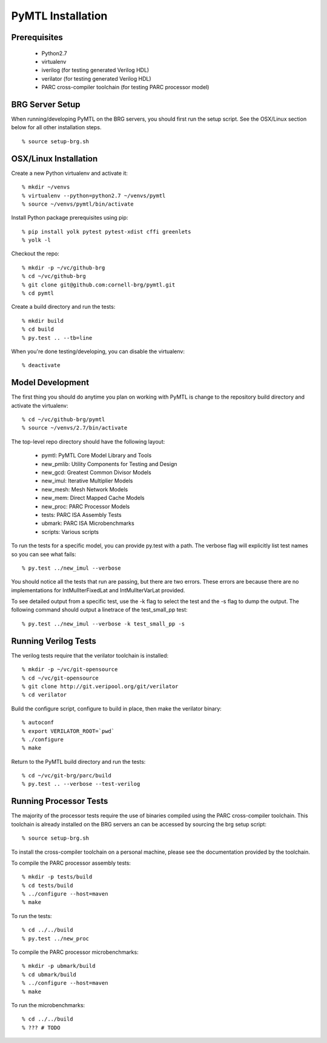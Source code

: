===============================================================================
PyMTL Installation
===============================================================================

.. image:: https://magnum.travis-ci.com/dmlockhart/pymtl.svg?token=jmi7kf1Uw55Qs4NmDdN1&branch=master
  :target: https://magnum.travis-ci.com/dmlockhart/pymtl

-------------------------------------------------------------------------------
Prerequisites
-------------------------------------------------------------------------------

 - Python2.7
 - virtualenv
 - iverilog                      (for testing generated Verilog HDL)
 - verilator                     (for testing generated Verilog HDL)
 - PARC cross-compiler toolchain (for testing PARC processor model)

-------------------------------------------------------------------------------
BRG Server Setup
-------------------------------------------------------------------------------

When running/developing PyMTL on the BRG servers, you should first run the
setup script. See the OSX/Linux section below for all other installation steps.

::

  % source setup-brg.sh

-------------------------------------------------------------------------------
OSX/Linux Installation
-------------------------------------------------------------------------------

Create a new Python virtualenv and activate it::

  % mkdir ~/venvs
  % virtualenv --python=python2.7 ~/venvs/pymtl
  % source ~/venvs/pymtl/bin/activate

Install Python package prerequisites using pip::

  % pip install yolk pytest pytest-xdist cffi greenlets
  % yolk -l

Checkout the repo::

  % mkdir -p ~/vc/github-brg
  % cd ~/vc/github-brg
  % git clone git@github.com:cornell-brg/pymtl.git
  % cd pymtl

Create a build directory and run the tests::

  % mkdir build
  % cd build
  % py.test .. --tb=line

When you're done testing/developing, you can disable the virtualenv::

  % deactivate

-------------------------------------------------------------------------------
Model Development
-------------------------------------------------------------------------------

The first thing you should do anytime you plan on working with PyMTL is change
to the repository build directory and activate the virtualenv::

  % cd ~/vc/github-brg/pymtl
  % source ~/venvs/2.7/bin/activate

The top-level repo directory should have the following layout:

  - pymtl:      PyMTL Core Model Library and Tools
  - new_pmlib:  Utility Components for Testing and Design
  - new_gcd:    Greatest Common Divisor Models
  - new_imul:   Iterative Multiplier Models
  - new_mesh:   Mesh Network Models
  - new_mem:    Direct Mapped Cache Models
  - new_proc:   PARC Processor Models
  - tests:      PARC ISA Assembly Tests
  - ubmark:     PARC ISA Microbenchmarks
  - scripts:    Various scripts

To run the tests for a specific model, you can provide py.test with a path. The
verbose flag will explicitly list test names so you can see what fails::

  % py.test ../new_imul --verbose

You should notice all the tests that run are passing, but there are two errors.
These errors are because there are no implementations for IntMulIterFixedLat
and IntMulIterVarLat provided.

To see detailed output from a specific test, use the -k flag to select the test
and the -s flag to dump the output.  The following command should output a
linetrace of the test_small_pp test::

  % py.test ../new_imul --verbose -k test_small_pp -s

-------------------------------------------------------------------------------
Running Verilog Tests
-------------------------------------------------------------------------------

The verilog tests require that the verilator toolchain is installed::

  % mkdir -p ~/vc/git-opensource
  % cd ~/vc/git-opensource
  % git clone http://git.veripool.org/git/verilator
  % cd verilator

Build the configure script, configure to build in place, then make the
verilator binary::

  % autoconf
  % export VERILATOR_ROOT=`pwd`
  % ./configure
  % make

Return to the PyMTL build directory and run the tests::

  % cd ~/vc/git-brg/parc/build
  % py.test .. --verbose --test-verilog

-------------------------------------------------------------------------------
Running Processor Tests
-------------------------------------------------------------------------------

The majority of the processor tests require the use of binaries compiled using
the PARC cross-compiler toolchain. This toolchain is already installed on the
BRG servers an can be accessed by sourcing the brg setup script::

  % source setup-brg.sh

To install the cross-compiler toolchain on a personal machine, please see the
documentation provided by the toolchain.

To compile the PARC processor assembly tests::

  % mkdir -p tests/build
  % cd tests/build
  % ../configure --host=maven
  % make

To run the tests::

  % cd ../../build
  % py.test ../new_proc

To compile the PARC processor microbenchmarks::

  % mkdir -p ubmark/build
  % cd ubmark/build
  % ../configure --host=maven
  % make

To run the microbenchmarks::

  % cd ../../build
  % ??? # TODO

